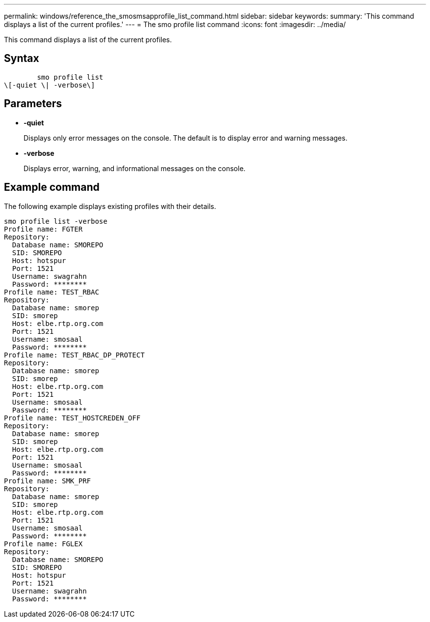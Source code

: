 ---
permalink: windows/reference_the_smosmsapprofile_list_command.html
sidebar: sidebar
keywords: 
summary: 'This command displays a list of the current profiles.'
---
= The smo profile list command
:icons: font
:imagesdir: ../media/

[.lead]
This command displays a list of the current profiles.

== Syntax

----

        smo profile list 
\[-quiet \| -verbose\]
----

== Parameters

* *-quiet*
+
Displays only error messages on the console. The default is to display error and warning messages.

* *-verbose*
+
Displays error, warning, and informational messages on the console.

== Example command

The following example displays existing profiles with their details.

----
smo profile list -verbose
Profile name: FGTER
Repository:
  Database name: SMOREPO
  SID: SMOREPO
  Host: hotspur
  Port: 1521
  Username: swagrahn
  Password: ********
Profile name: TEST_RBAC
Repository:
  Database name: smorep
  SID: smorep
  Host: elbe.rtp.org.com
  Port: 1521
  Username: smosaal
  Password: ********
Profile name: TEST_RBAC_DP_PROTECT
Repository:
  Database name: smorep
  SID: smorep
  Host: elbe.rtp.org.com
  Port: 1521
  Username: smosaal
  Password: ********
Profile name: TEST_HOSTCREDEN_OFF
Repository:
  Database name: smorep
  SID: smorep
  Host: elbe.rtp.org.com
  Port: 1521
  Username: smosaal
  Password: ********
Profile name: SMK_PRF
Repository:
  Database name: smorep
  SID: smorep
  Host: elbe.rtp.org.com
  Port: 1521
  Username: smosaal
  Password: ********
Profile name: FGLEX
Repository:
  Database name: SMOREPO
  SID: SMOREPO
  Host: hotspur
  Port: 1521
  Username: swagrahn
  Password: ********
----

